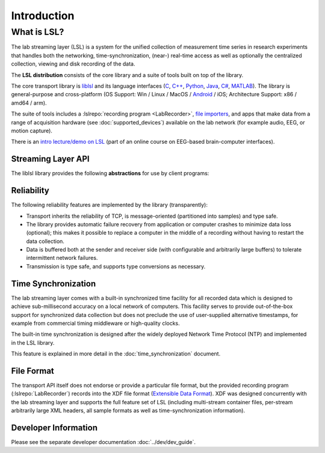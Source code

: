 Introduction
############

What is LSL?
************

The lab streaming layer (LSL) is a system for the unified collection of measurement time series in research experiments that handles both the networking, time-synchronization, (near-) real-time access as well as optionally the centralized collection, viewing and disk recording of the data.

The **LSL distribution** consists of the core library and a suite of tools built on top of the library.

The core transport library is `liblsl <https://github.com/labstreaminglayer/liblsl/>`__ and its language interfaces (`C <https://github.com/sccn/liblsl/>`__, `C++ <https://github.com/sccn/liblsl/>`__, `Python <https://github.com/labstreaminglayer/liblsl-Python/>`__, `Java <https://github.com/labstreaminglayer/liblsl-Java/>`__, `C# <https://github.com/labstreaminglayer/liblsl-Csharp/>`__, `MATLAB <https://github.com/labstreaminglayer/liblsl-Matlab/>`__).
The library is general-purpose and cross-platform (OS Support: Win / Linux / MacOS / `Android <https://github.com/labstreaminglayer/liblsl-Android/>`__ / iOS; Architecture Support: x86 / amd64 / arm).

The suite of tools includes a :lslrepo:`recording program <LabRecorder>`,
`file importers <https://github.com/sccn/xdf>`__, and apps that make data from
a range of acquisition hardware (see :doc:`supported_devices`) available on the
lab network (for example audio, EEG, or motion capture).

There is an
`intro lecture/demo on LSL <http://www.youtube.com/watch?v=Y1at7yrcFW0>`__
(part of an online course on EEG-based brain-computer interfaces).

Streaming Layer API
===================

The liblsl library provides the following **abstractions** for use by client programs:

.. glossary::

  Sample
    A single measurement of all channels from a device is a called a sample.

  Chunk
    A :term:`Sample` can be transferred by itself for improved latency or
    in chunks of multiple samples for improved throughput.

  Metadata
    Apart from the raw data, information about the :term:`Stream` is stored and
    transmitted as XML data (akin to a file header).

  Stream
    The combination of sampled data from a device with the :term:`Metadata`
    is called a stream.
    A stream can have a regular sampling rate (e.g. audio sampled at
    44100 Hz, videos at 24 or 60 Hz)
    or an irregular sampling rate (e.g. key presses, experimental
    events) and one or more channels
    (e.g. two channels for stereo audio, 32 / 64 channels for EEG recordings,
    1920*1080 channels for a full HD screen capture, one channel for
    key presses)
    All data within a stream is required to have the same type
    (integers, floats, doubles, strings).

  Stream Outlet
    for making time series data streams available on the lab network.
    The data is pushed sample-by-sample or chunk-by-chunk into the outlet.
    By creating an outlet the stream is made visible to a collection of
    computers (defined by the network settings/layout) where one can
    subscribe to it by find it via a :term:`Resolver` and connecting
    a :term:`Stream Inlet` to it.

  Stream Inlet
    A stream inlet is for receiving time series data from a single connected outlet.
    Allows to retrieve samples from the :term:`Stream` (in-order, with reliable
    (re-)transmission, optional type conversion and optional failure recovery).
    Besides the samples, the :term:`Metadata` can be obtained (as XML blob
    or alternatively through a small built-in DOM interface).

  Resolver
    LSL provides functions to resolve :term:`streams <Stream>` that are
    present on the lab network according to content-based queries
    (for example, by name, content-type, or queries on the meta-data).
    The service discovery features do not depend on external services such as
    zeroconf and are meant to simplify the data collection network setup.

  Built-in clock
    Allows to time-stamp the transmitted samples so that they can be mutually
    synchronized. See :doc:`time_synchronization`.

Reliability
===========

The following reliability features are implemented by the library (transparently):

- Transport inherits the reliability of TCP, is message-oriented (partitioned into samples) and type safe.
- The library provides automatic failure recovery from application or computer crashes to minimize data loss (optional); this makes it possible to replace a computer in the middle of a recording without having to restart the data collection.
- Data is buffered both at the sender and receiver side (with configurable and arbitrarily large buffers) to tolerate intermittent network failures.
- Transmission is type safe, and supports type conversions as necessary.

Time Synchronization
====================

The lab streaming layer comes with a built-in synchronized time facility for all recorded data which is designed to achieve sub-millisecond accuracy on a local network of computers. This facility serves to provide out-of-the-box support for synchronized data collection but does not preclude the use of user-supplied alternative timestamps, for example from commercial timing middleware or high-quality clocks.

The built-in time synchronization is designed after the widely deployed Network Time Protocol (NTP) and implemented in the LSL library.

This feature is explained in more detail in the :doc:`time_synchronization` document.

File Format
===========

The transport API itself does not endorse or provide a particular file format,
but the provided recording program (:lslrepo:`LabRecorder`) records into the
XDF file format (`Extensible Data Format <https://github.com/sccn/xdf>`__).
XDF was designed concurrently with the lab streaming layer and supports the
full feature set of LSL (including multi-stream container files, per-stream
arbitrarily large XML headers, all sample formats as well as
time-synchronization information).

Developer Information
=====================

Please see the separate developer documentation :doc:`../dev/dev_guide`.
